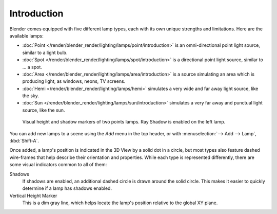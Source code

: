 
************
Introduction
************

Blender comes equipped with five different lamp types,
each with its own unique strengths and limitations. Here are the available lamps:

- :doc:`Point </render/blender_render/lighting/lamps/point/introduction>`
  is an omni-directional point light source, similar to a light bulb.
- :doc:`Spot </render/blender_render/lighting/lamps/spot/introduction>`
  is a directional point light source, similar to ... a spot.
- :doc:`Area </render/blender_render/lighting/lamps/area/introduction>`
  is a source simulating an area which is producing light,
  as windows, neons, TV screens.
- :doc:`Hemi </render/blender_render/lighting/lamps/hemi>`
  simulates a very wide and far away light source, like the sky.
- :doc:`Sun </render/blender_render/lighting/lamps/sun/introduction>`
  simulates a very far away and punctual light source, like the sun.

.. figure:: /images/lighting-lamps-visual.jpg
   :width: 300px

   Visual height and shadow markers of two points lamps. Ray Shadow is enabled on the left lamp.


You can add new lamps to a scene using the *Add* menu in the top header, or with
:menuselection:`--> Add --> Lamp`, :kbd:`Shift-A`.

Once added, a lamp's position is indicated in the 3D View by a solid dot in a circle, but most
types also feature dashed wire-frames that help describe their orientation and properties.
While each type is represented differently,
there are some visual indicators common to all of them:

Shadows
   If shadows are enabled, an additional dashed circle is drawn around the solid circle.
   This makes it easier to quickly determine if a lamp has shadows enabled.
Vertical Height Marker
   This is a dim gray line, which helps locate the lamp's position relative to the global XY plane.


